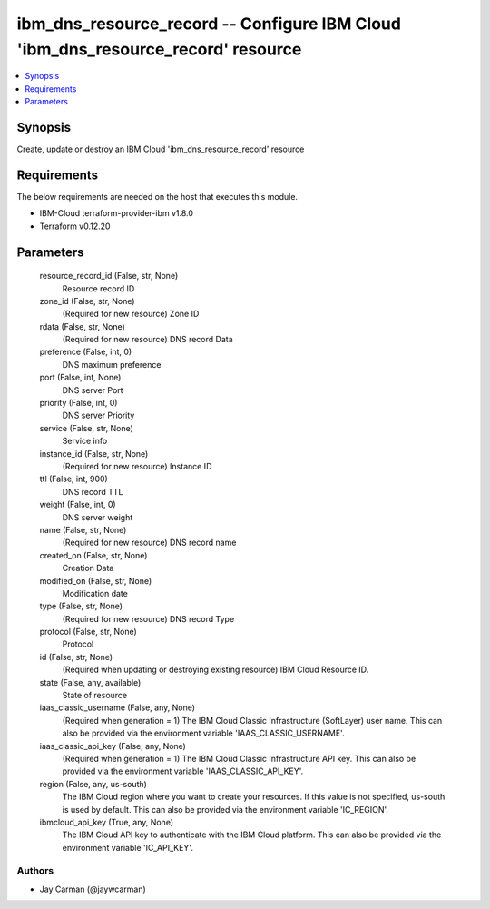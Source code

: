 
ibm_dns_resource_record -- Configure IBM Cloud 'ibm_dns_resource_record' resource
=================================================================================

.. contents::
   :local:
   :depth: 1


Synopsis
--------

Create, update or destroy an IBM Cloud 'ibm_dns_resource_record' resource



Requirements
------------
The below requirements are needed on the host that executes this module.

- IBM-Cloud terraform-provider-ibm v1.8.0
- Terraform v0.12.20



Parameters
----------

  resource_record_id (False, str, None)
    Resource record ID


  zone_id (False, str, None)
    (Required for new resource) Zone ID


  rdata (False, str, None)
    (Required for new resource) DNS record Data


  preference (False, int, 0)
    DNS maximum preference


  port (False, int, None)
    DNS server Port


  priority (False, int, 0)
    DNS server Priority


  service (False, str, None)
    Service info


  instance_id (False, str, None)
    (Required for new resource) Instance ID


  ttl (False, int, 900)
    DNS record TTL


  weight (False, int, 0)
    DNS server weight


  name (False, str, None)
    (Required for new resource) DNS record name


  created_on (False, str, None)
    Creation Data


  modified_on (False, str, None)
    Modification date


  type (False, str, None)
    (Required for new resource) DNS record Type


  protocol (False, str, None)
    Protocol


  id (False, str, None)
    (Required when updating or destroying existing resource) IBM Cloud Resource ID.


  state (False, any, available)
    State of resource


  iaas_classic_username (False, any, None)
    (Required when generation = 1) The IBM Cloud Classic Infrastructure (SoftLayer) user name. This can also be provided via the environment variable 'IAAS_CLASSIC_USERNAME'.


  iaas_classic_api_key (False, any, None)
    (Required when generation = 1) The IBM Cloud Classic Infrastructure API key. This can also be provided via the environment variable 'IAAS_CLASSIC_API_KEY'.


  region (False, any, us-south)
    The IBM Cloud region where you want to create your resources. If this value is not specified, us-south is used by default. This can also be provided via the environment variable 'IC_REGION'.


  ibmcloud_api_key (True, any, None)
    The IBM Cloud API key to authenticate with the IBM Cloud platform. This can also be provided via the environment variable 'IC_API_KEY'.













Authors
~~~~~~~

- Jay Carman (@jaywcarman)

